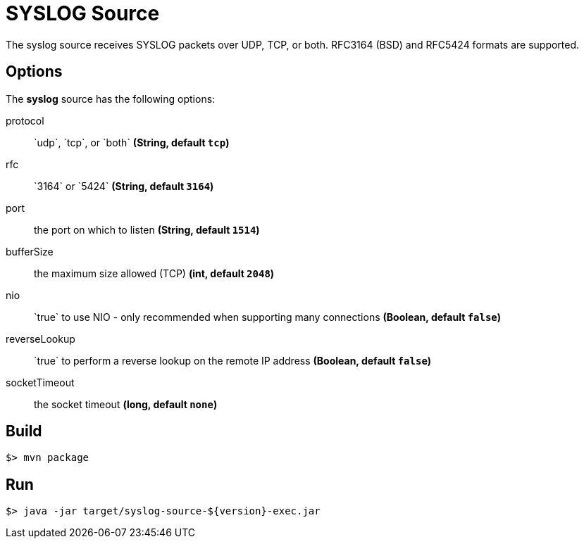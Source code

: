 //tag::ref-doc[]
= SYSLOG Source

The syslog source receives SYSLOG packets over UDP, TCP, or both.
RFC3164 (BSD) and RFC5424 formats are supported.

== Options

The **$$syslog$$** $$source$$ has the following options:

$$protocol$$:: $$`udp`, `tcp`, or `both`$$ *($$String$$, default `tcp`)*
$$rfc$$:: $$`3164` or `5424`$$ *($$String$$, default `3164`)*
$$port$$:: $$the port on which to listen$$  *($$String$$, default `1514`)*
$$bufferSize$$:: $$the maximum size allowed (TCP)$$ *($$int$$, default `2048`)*
$$nio$$:: $$`true` to use NIO - only recommended when supporting many connections$$ *($$Boolean$$, default `false`)*
$$reverseLookup$$:: $$`true` to perform a reverse lookup on the remote IP address$$ *($$Boolean$$, default `false`)*
$$socketTimeout$$:: $$the socket timeout$$ *($$long$$, default `none`)*

//end::ref-doc[]
== Build

```
$> mvn package
```

== Run

```
$> java -jar target/syslog-source-${version}-exec.jar
```

